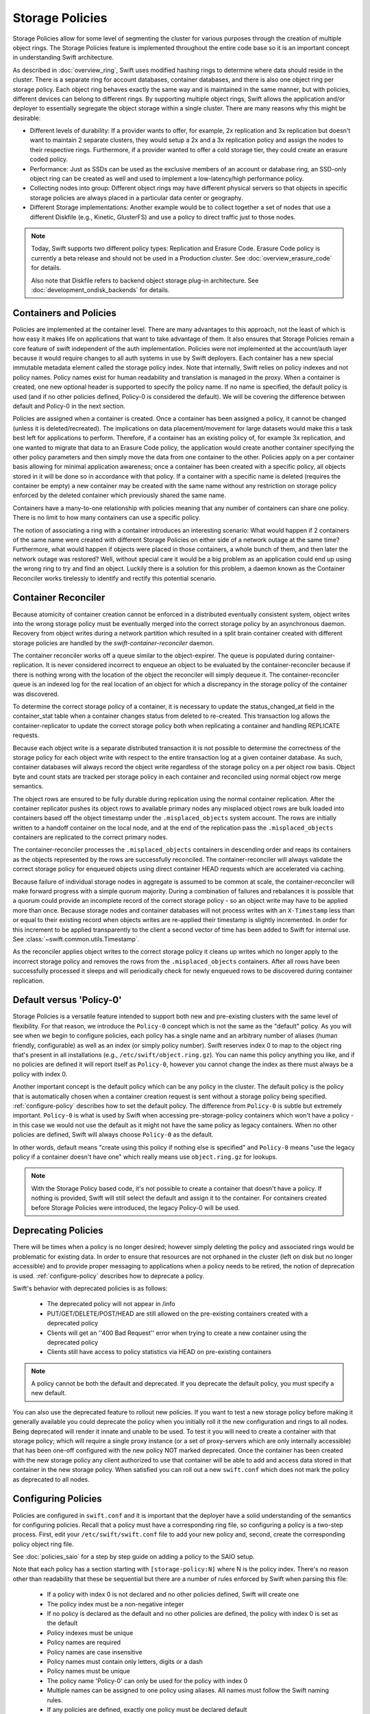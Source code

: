 ================
Storage Policies
================

Storage Policies allow for some level of segmenting the cluster for various
purposes through the creation of multiple object rings. The Storage Policies
feature is implemented throughout the entire code base so it is an important
concept in understanding Swift architecture.

As described in :doc:`overview_ring`, Swift uses modified hashing rings to
determine where data should reside in the cluster. There is a separate ring for
account databases, container databases, and there is also one object ring per
storage policy.  Each object ring behaves exactly the same way and is maintained
in the same manner, but with policies, different devices can belong to different
rings. By supporting multiple object rings, Swift allows the application and/or
deployer to essentially segregate the object storage within a single cluster.
There are many reasons why this might be desirable:

* Different levels of durability:  If a provider wants to offer, for example,
  2x replication and 3x replication but doesn't want to maintain 2 separate
  clusters, they would setup a 2x and a 3x replication policy and assign the
  nodes to their respective rings. Furthermore, if a provider wanted to offer a
  cold storage tier, they could create an erasure coded policy.

* Performance:  Just as SSDs can be used as the exclusive members of an account
  or database ring, an SSD-only object ring can be created as well and used to
  implement a low-latency/high performance policy.

* Collecting nodes into group:  Different object rings may have different
  physical servers so that objects in specific storage policies are always
  placed in a particular data center or geography.

* Different Storage implementations:  Another example would be to collect
  together a set of nodes that use a different Diskfile (e.g., Kinetic,
  GlusterFS) and use a policy to direct traffic just to those nodes.

.. note::

    Today, Swift supports two different policy types: Replication and Erasure
    Code. Erasure Code policy is currently a beta release and should not be
    used in a Production cluster. See :doc:`overview_erasure_code` for details.

    Also note that Diskfile refers to backend object storage plug-in
    architecture. See :doc:`development_ondisk_backends` for details.

-----------------------
Containers and Policies
-----------------------

Policies are implemented at the container level.  There are many advantages to
this approach, not the least of which is how easy it makes life on
applications that want to take advantage of them.  It also ensures that
Storage Policies remain a core feature of swift independent of the auth
implementation.  Policies were not implemented at the account/auth layer
because it would require changes to all auth systems in use by Swift
deployers.  Each container has a new special immutable metadata element called
the storage policy index.  Note that internally, Swift relies on policy
indexes and not policy names.  Policy names exist for human readability and
translation is managed in the proxy.  When a container is created, one new
optional header is supported to specify the policy name. If no name is
specified, the default policy is used (and if no other policies defined,
Policy-0 is considered the default).  We will be covering the difference
between default and Policy-0 in the next section.

Policies are assigned when a container is created.  Once a container has been
assigned a policy, it cannot be changed (unless it is deleted/recreated).  The
implications on data placement/movement for large datasets would make this a
task best left for applications to perform. Therefore, if a container has an
existing policy of, for example 3x replication, and one wanted to migrate that
data to an Erasure Code policy, the application would create another container
specifying the other policy parameters and then simply move the data from one
container to the other.  Policies apply on a per container basis allowing for
minimal application awareness; once a container has been created with a specific
policy, all objects stored in it will be done so in accordance with that policy.
If a container with a specific name is deleted (requires the container be empty)
a new container may be created with the same name without any restriction on
storage policy enforced by the deleted container which previously shared the
same name.

Containers have a many-to-one relationship with policies meaning that any number
of containers can share one policy.  There is no limit to how many containers
can use a specific policy.

The notion of associating a ring with a container introduces an interesting
scenario: What would happen if 2 containers of the same name were created with
different Storage Policies on either side of a network outage at the same time?
Furthermore, what would happen if objects were placed in those containers, a
whole bunch of them, and then later the network outage was restored?  Well,
without special care it would be a big problem as an application could end up
using the wrong ring to try and find an object.  Luckily there is a solution for
this problem, a daemon known as the Container Reconciler works tirelessly to
identify and rectify this potential scenario.

--------------------
Container Reconciler
--------------------

Because atomicity of container creation cannot be enforced in a
distributed eventually consistent system, object writes into the wrong
storage policy must be eventually merged into the correct storage policy
by an asynchronous daemon.  Recovery from object writes during a network
partition which resulted in a split brain container created with
different storage policies are handled by the
`swift-container-reconciler` daemon.

The container reconciler works off a queue similar to the
object-expirer.  The queue is populated during container-replication.
It is never considered incorrect to enqueue an object to be evaluated by
the container-reconciler because if there is nothing wrong with the location
of the object the reconciler will simply dequeue it.  The
container-reconciler queue is an indexed log for the real location of an
object for which a discrepancy in the storage policy of the container was
discovered.

To determine the correct storage policy of a container, it is necessary
to update the status_changed_at field in the container_stat table when a
container changes status from deleted to re-created.  This transaction
log allows the container-replicator to update the correct storage policy
both when replicating a container and handling REPLICATE requests.

Because each object write is a separate distributed transaction it is
not possible to determine the correctness of the storage policy for each
object write with respect to the entire transaction log at a given
container database.  As such, container databases will always record the
object write regardless of the storage policy on a per object row basis.
Object byte and count stats are tracked per storage policy in each
container and reconciled using normal object row merge semantics.

The object rows are ensured to be fully durable during replication using
the normal container replication.  After the container
replicator pushes its object rows to available primary nodes any
misplaced object rows are bulk loaded into containers based off the
object timestamp under the ``.misplaced_objects`` system account.  The
rows are initially written to a handoff container on the local node, and
at the end of the replication pass the ``.misplaced_objects`` containers are
replicated to the correct primary nodes.

The container-reconciler processes the ``.misplaced_objects`` containers in
descending order and reaps its containers as the objects represented by
the rows are successfully reconciled.  The container-reconciler will
always validate the correct storage policy for enqueued objects using
direct container HEAD requests which are accelerated via caching.

Because failure of individual storage nodes in aggregate is assumed to
be common at scale, the container-reconciler will make forward progress
with a simple quorum majority.  During a combination of failures and
rebalances it is possible that a quorum could provide an incomplete
record of the correct storage policy - so an object write may have to be
applied more than once.  Because storage nodes and container databases
will not process writes with an ``X-Timestamp`` less than or equal to
their existing record when objects writes are re-applied their timestamp
is slightly incremented.  In order for this increment to be applied
transparently to the client a second vector of time has been added to
Swift for internal use.  See :class:`~swift.common.utils.Timestamp`.

As the reconciler applies object writes to the correct storage policy it
cleans up writes which no longer apply to the incorrect storage policy
and removes the rows from the ``.misplaced_objects`` containers.  After all
rows have been successfully processed it sleeps and will periodically
check for newly enqueued rows to be discovered during container
replication.

.. _default-policy:

-------------------------
Default versus 'Policy-0'
-------------------------

Storage Policies is a versatile feature intended to support both new and
pre-existing clusters with the same level of flexibility.  For that reason, we
introduce the ``Policy-0`` concept which is not the same as the "default"
policy.  As you will see when we begin to configure policies, each policy has
a single name and an arbitrary number of aliases (human friendly,
configurable) as well as an index (or simply policy number). Swift reserves
index 0 to map to the object ring that's present in all installations
(e.g., ``/etc/swift/object.ring.gz``). You can name this policy anything you
like, and if no policies are defined it will report itself as ``Policy-0``,
however you cannot change the index as there must always be a policy with
index 0.

Another important concept is the default policy which can be any policy
in the cluster.  The default policy is the policy that is automatically
chosen when a container creation request is sent without a storage
policy being specified. :ref:`configure-policy` describes how to set the
default policy.  The difference from ``Policy-0`` is subtle but
extremely important.  ``Policy-0`` is what is used by Swift when
accessing pre-storage-policy containers which won't have a policy - in
this case we would not use the default as it might not have the same
policy as legacy containers.  When no other policies are defined, Swift
will always choose ``Policy-0`` as the default.

In other words, default means "create using this policy if nothing else is
specified" and ``Policy-0`` means "use the legacy policy if a container doesn't
have one" which really means use ``object.ring.gz`` for lookups.

.. note::

    With the Storage Policy based code, it's not possible to create a
    container that doesn't have a policy.  If nothing is provided, Swift will
    still select the default and assign it to the container.  For containers
    created before Storage Policies were introduced, the legacy Policy-0 will
    be used.

.. _deprecate-policy:

--------------------
Deprecating Policies
--------------------

There will be times when a policy is no longer desired; however simply
deleting the policy and associated rings would be problematic for existing
data.  In order to ensure that resources are not orphaned in the cluster (left
on disk but no longer accessible) and to provide proper messaging to
applications when a policy needs to be retired, the notion of deprecation is
used.  :ref:`configure-policy` describes how to deprecate a policy.

Swift's behavior with deprecated policies is as follows:

 * The deprecated policy will not appear in /info
 * PUT/GET/DELETE/POST/HEAD are still allowed on the pre-existing containers
   created with a deprecated policy
 * Clients will get an ''400 Bad Request'' error when trying to create a new
   container using the deprecated policy
 * Clients still have access to policy statistics via HEAD on pre-existing
   containers

.. note::

    A policy cannot be both the default and deprecated.  If you deprecate the
    default policy, you must specify a new default.

You can also use the deprecated feature to rollout new policies.  If you
want to test a new storage policy before making it generally available
you could deprecate the policy when you initially roll it the new
configuration and rings to all nodes.  Being deprecated will render it
innate and unable to be used.  To test it you will need to create a
container with that storage policy; which will require a single proxy
instance (or a set of proxy-servers which are only internally
accessible) that has been one-off configured with the new policy NOT
marked deprecated.  Once the container has been created with the new
storage policy any client authorized to use that container will be able
to add and access data stored in that container in the new storage
policy.  When satisfied you can roll out a new ``swift.conf`` which does
not mark the policy as deprecated to all nodes.

.. _configure-policy:

--------------------
Configuring Policies
--------------------

Policies are configured in ``swift.conf`` and it is important that the deployer
have a solid understanding of the semantics for configuring policies.  Recall
that a policy must have a corresponding ring file, so configuring a policy is a
two-step process.  First, edit your ``/etc/swift/swift.conf`` file to add your
new policy and, second, create the corresponding policy object ring file.

See :doc:`policies_saio` for a step by step guide on adding a policy to the SAIO
setup.

Note that each policy has a section starting with ``[storage-policy:N]`` where N
is the policy index.  There's no reason other than readability that these be
sequential but there are a number of rules enforced by Swift when parsing this
file:

    * If a policy with index 0 is not declared and no other policies defined,
      Swift will create one
    * The policy index must be a non-negative integer
    * If no policy is declared as the default and no other policies are
      defined, the policy with index 0 is set as the default
    * Policy indexes must be unique
    * Policy names are required
    * Policy names are case insensitive
    * Policy names must contain only letters, digits or a dash
    * Policy names must be unique
    * The policy name 'Policy-0' can only be used for the policy with index 0
    * Multiple names can be assigned to one policy using aliases. All names
      must follow the Swift naming rules.
    * If any policies are defined, exactly one policy must be declared default
    * Deprecated policies cannot be declared the default
    * If no ``policy_type`` is provided, ``replication`` is the default value.

The following is an example of a properly configured ``swift.conf`` file. See
:doc:`policies_saio` for full instructions on setting up an all-in-one with this
example configuration.::

        [swift-hash]
        # random unique strings that can never change (DO NOT LOSE)
        # Use only printable chars (python -c "import string; print(string.printable)")
        swift_hash_path_prefix = changeme
        swift_hash_path_suffix = changeme

        [storage-policy:0]
        name = gold
        aliases = yellow, orange
        policy_type = replication
        default = yes

        [storage-policy:1]
        name = silver
        policy_type = replication
        deprecated = yes

Review :ref:`default-policy` and :ref:`deprecate-policy` for more
information about the ``default`` and ``deprecated`` options.

There are some other considerations when managing policies:

    * Policy names can be changed.
    * Aliases are supported and can be added and removed. If the primary name
      of a policy is removed the next available alias will be adopted as the
      primary name. A policy must always have at least one name.
    * You cannot change the index of a policy once it has been created
    * The default policy can be changed at any time, by adding the
      default directive to the desired policy section
    * Any policy may be deprecated by adding the deprecated directive to
      the desired policy section, but a deprecated policy may not also
      be declared the default, and you must specify a default - so you
      must have policy which is not deprecated at all times.
    * The option ``policy_type`` is used to distinguish between different
      policy types. The default value is ``replication``. When defining an EC
      policy use the value ``erasure_coding``.
    * The EC policy has additional required parameters. See
      :doc:`overview_erasure_code` for details.

Once ``swift.conf`` is configured for a new policy, a new ring must be created.
The ring tools are not policy name aware so it's critical that the
correct policy index be used when creating the new policy's ring file.
Additional object rings are created in the same manner as the legacy ring
except that '-N' is appended after the word ``object`` where N matches the
policy index used in ``swift.conf``.  This naming convention follows the pattern
for per-policy storage node data directories as well.  So, to create the ring
for policy 1::

        swift-ring-builder object-1.builder create 10 3 1
        <and add devices, rebalance using the same naming convention>

.. note::

    The same drives can indeed be used for multiple policies and the details
    of how that's managed on disk will be covered in a later section, it's
    important to understand the implications of such a configuration before
    setting one up.  Make sure it's really what you want to do, in many cases
    it will be, but in others maybe not.

--------------
Using Policies
--------------

Using policies is very simple - a policy is only specified when a container is
initially created.  There are no other API changes.  Creating a container can
be done without any special policy information::

        curl -v -X PUT -H 'X-Auth-Token: <your auth token>' \
            http://127.0.0.1:8080/v1/AUTH_test/myCont0

Which will result in a container created that is associated with the
policy name 'gold' assuming we're using the swift.conf example from
above.  It would use 'gold' because it was specified as the default.
Now, when we put an object into this container, it will get placed on
nodes that are part of the ring we created for policy 'gold'.

If we wanted to explicitly state that we wanted policy 'gold' the command
would simply need to include a new header as shown below::

        curl -v -X PUT -H 'X-Auth-Token: <your auth token>' \
            -H 'X-Storage-Policy: gold' http://127.0.0.1:8080/v1/AUTH_test/myCont0

And that's it!  The application does not need to specify the policy name ever
again.  There are some illegal operations however:

* If an invalid (typo, non-existent) policy is specified: 400 Bad Request
* if you try to change the policy either via PUT or POST: 409 Conflict

If you'd like to see how the storage in the cluster is being used, simply HEAD
the account and you'll see not only the cumulative numbers, as before, but
per policy statistics as well.  In the example below there's 3 objects total
with two of them in policy 'gold' and one in policy 'silver'::

        curl -i -X HEAD -H 'X-Auth-Token: <your auth token>' \
            http://127.0.0.1:8080/v1/AUTH_test

and your results will include (some output removed for readability)::

        X-Account-Container-Count: 3
        X-Account-Object-Count: 3
        X-Account-Bytes-Used: 21
        X-Storage-Policy-Gold-Object-Count: 2
        X-Storage-Policy-Gold-Bytes-Used: 14
        X-Storage-Policy-Silver-Object-Count: 1
        X-Storage-Policy-Silver-Bytes-Used: 7

--------------
Under the Hood
--------------

Now that we've explained a little about what Policies are and how to
configure/use them, let's explore how Storage Policies fit in at the
nuts-n-bolts level.

Parsing and Configuring
-----------------------

The module, :ref:`storage_policy`, is responsible for parsing the
``swift.conf`` file, validating the input, and creating a global collection of
configured policies via class :class:`.StoragePolicyCollection`.  This
collection is made up of policies of class :class:`.StoragePolicy`. The
collection class includes handy functions for getting to a policy either by
name or by index , getting info about the policies, etc. There's also one
very important function, :meth:`~.StoragePolicyCollection.get_object_ring`.
Object rings are members of the :class:`.StoragePolicy` class and are
actually not instantiated until the :meth:`~.StoragePolicy.load_ring`
method is called.  Any caller anywhere in the code base that needs to access
an object ring must use the :data:`.POLICIES` global singleton to access the
:meth:`~.StoragePolicyCollection.get_object_ring` function and provide the
policy index which will call :meth:`~.StoragePolicy.load_ring` if
needed; however, when starting request handling services such as the
:ref:`proxy-server` rings are proactively loaded to provide moderate
protection against a mis-configuration resulting in a run time error.  The
global is instantiated when Swift starts and provides a mechanism to patch
policies for the test code.

Middleware
----------

Middleware can take advantage of policies through the :data:`.POLICIES` global
and by importing :func:`.get_container_info` to gain access to the policy index
associated with the container in question.  From the index it can then use the
:data:`.POLICIES` singleton to grab the right ring.  For example,
:ref:`list_endpoints` is policy aware using the means just described. Another
example is :ref:`recon` which will report the md5 sums for all of the rings.

Proxy Server
------------

The :ref:`proxy-server` module's role in Storage Policies is essentially to make
sure the correct ring is used as its member element.  Before policies, the one
object ring would be instantiated when the :class:`.Application` class was
instantiated and could be overridden by test code via init parameter.  With
policies, however, there is no init parameter and the :class:`.Application`
class instead depends on the :data:`.POLICIES` global singleton to retrieve the
ring which is instantiated the first time it's needed.  So, instead of an object
ring member of the :class:`.Application` class, there is an accessor function,
:meth:`~.Application.get_object_ring`, that gets the ring from
:data:`.POLICIES`.

In general, when any module running on the proxy requires an object ring, it
does so via first getting the policy index from the cached container info.  The
exception is during container creation where it uses the policy name from the
request header to look up policy index from the :data:`.POLICIES` global.  Once
the proxy has determined the policy index, it can use the
:meth:`~.Application.get_object_ring` method described earlier to gain access to
the correct ring.  It then has the responsibility of passing the index
information, not the policy name, on to the back-end servers via the header ``X
-Backend-Storage-Policy-Index``. Going the other way, the proxy also strips the
index out of headers that go back to clients, and makes sure they only see the
friendly policy names.

On Disk Storage
---------------

Policies each have their own directories on the back-end servers and are
identified by their storage policy indexes.  Organizing the back-end directory
structures by policy index helps keep track of things and also allows for
sharing of disks between policies which may or may not make sense depending on
the needs of the provider.  More on this later, but for now be aware of the
following directory naming convention:

* ``/objects`` maps to objects associated with Policy-0
* ``/objects-N`` maps to storage policy index #N
* ``/async_pending`` maps to async pending update for Policy-0
* ``/async_pending-N`` maps to async pending update for storage policy index #N
* ``/tmp`` maps to the DiskFile temporary directory for Policy-0
* ``/tmp-N`` maps to the DiskFile temporary directory for policy index #N
* ``/quarantined/objects`` maps to the quarantine directory for Policy-0
* ``/quarantined/objects-N`` maps to the quarantine directory for policy index #N

Note that these directory names are actually owned by the specific Diskfile
implementation, the names shown above are used by the default Diskfile.

Object Server
-------------

The :ref:`object-server` is not involved with selecting the storage policy
placement directly.  However, because of how back-end directory structures are
setup for policies, as described earlier, the object server modules do play a
role.  When the object server gets a :class:`.Diskfile`, it passes in the
policy index and leaves the actual directory naming/structure mechanisms to
:class:`.Diskfile`.  By passing in the index, the instance of
:class:`.Diskfile` being used will assure that data is properly located in the
tree based on its policy.

For the same reason, the :ref:`object-updater` also is policy aware.  As
previously described, different policies use different async pending directories
so the updater needs to know how to scan them appropriately.

The :ref:`object-replicator` is policy aware in that, depending on the policy,
it may have to do drastically different things, or maybe not.  For example, the
difference in handling a replication job for 2x versus 3x is trivial; however,
the difference in handling replication between 3x and erasure code is most
definitely not.  In fact, the term 'replication' really isn't appropriate for
some policies like erasure code; however, the majority of the framework for
collecting and processing jobs is common.  Thus, those functions in the
replicator are leveraged for all policies and then there is policy specific code
required for each policy, added when the policy is defined if needed.

The ssync functionality is policy aware for the same reason. Some of the
other modules may not obviously be affected, but the back-end directory
structure owned by :class:`.Diskfile` requires the policy index
parameter.  Therefore ssync being policy aware really means passing the
policy index along.  See :class:`~swift.obj.ssync_sender` and
:class:`~swift.obj.ssync_receiver` for more information on ssync.

For :class:`.Diskfile` itself, being policy aware is all about managing the
back-end structure using the provided policy index.  In other words, callers who
get a :class:`.Diskfile` instance provide a policy index and
:class:`.Diskfile`'s job is to keep data separated via this index (however it
chooses) such that policies can share the same media/nodes if desired.  The
included implementation of :class:`.Diskfile` lays out the directory structure
described earlier but that's owned within :class:`.Diskfile`; external modules
have no visibility into that detail.  A common function is provided to map
various directory names and/or strings based on their policy index. For example
:class:`.Diskfile` defines :func:`.get_data_dir` which builds off of a generic
:func:`.get_policy_string` to consistently build policy aware strings for
various usage.

Container Server
----------------

The :ref:`container-server` plays a very important role in Storage Policies, it
is responsible for handling the assignment of a policy to a container and the
prevention of bad things like changing policies or picking the wrong policy to
use when nothing is specified (recall earlier discussion on Policy-0 versus
default).

The :ref:`container-updater` is policy aware, however its job is very simple, to
pass the policy index along to the :ref:`account-server` via a request header.

The :ref:`container-backend` is responsible for both altering existing DB
schema as well as assuring new DBs are created with a schema that supports
storage policies.  The "on-demand" migration of container schemas allows Swift
to upgrade without downtime (sqlite's alter statements are fast regardless of
row count).  To support rolling upgrades (and downgrades) the incompatible
schema changes to the ``container_stat`` table are made to a
``container_info`` table, and the ``container_stat`` table is replaced with a
view that includes an ``INSTEAD OF UPDATE`` trigger which makes it behave like
the old table.

The policy index is stored here for use in reporting information
about the container as well as managing split-brain scenario induced
discrepancies between containers and their storage policies.  Furthermore,
during split-brain, containers must be prepared to track object updates from
multiple policies so the object table also includes a
``storage_policy_index`` column.  Per-policy object counts and bytes are
updated in the ``policy_stat`` table using ``INSERT`` and ``DELETE`` triggers
similar to the pre-policy triggers that updated ``container_stat`` directly.

The :ref:`container-replicator` daemon will pro-actively migrate legacy
schemas as part of its normal consistency checking process when it updates the
``reconciler_sync_point`` entry in the ``container_info`` table.  This ensures
that read heavy containers which do not encounter any writes will still get
migrated to be fully compatible with the post-storage-policy queries without
having to fall back and retry queries with the legacy schema to service
container read requests.

The :ref:`container-sync-daemon` functionality only needs to be policy aware in
that it accesses the object rings.  Therefore, it needs to pull the policy index
out of the container information and use it to select the appropriate object
ring from the :data:`.POLICIES` global.

Account Server
--------------

The :ref:`account-server`'s role in Storage Policies is really limited to
reporting. When a HEAD request is made on an account (see example provided
earlier), the account server is provided with the storage policy index and
builds the ``object_count`` and ``byte_count`` information for the client on a
per policy basis.

The account servers are able to report per-storage-policy object and byte
counts because of some policy specific DB schema changes.  A policy specific
table, ``policy_stat``, maintains information on a per policy basis (one row
per policy) in the same manner in which the ``account_stat`` table does.  The
``account_stat`` table still serves the same purpose and is not replaced by
``policy_stat``, it holds the total account stats whereas ``policy_stat`` just
has the break downs.  The backend is also responsible for migrating
pre-storage-policy accounts by altering the DB schema and populating the
``policy_stat`` table for Policy-0 with current ``account_stat`` data at that
point in time.

The per-storage-policy object and byte counts are not updated with each object
PUT and DELETE request, instead container updates to the account server are
performed asynchronously by the ``swift-container-updater``.

.. _upgrade-policy:

Upgrading and Confirming Functionality
--------------------------------------

Upgrading to a version of Swift that has Storage Policy support is not
difficult, in fact, the cluster administrator isn't required to make any special
configuration changes to get going.  Swift will automatically begin using the
existing object ring as both the default ring and the Policy-0 ring.  Adding the
declaration of policy 0 is totally optional and in its absence, the name given
to the implicit policy 0 will be 'Policy-0'.  Let's say for testing purposes
that you wanted to take an existing cluster that already has lots of data on it
and upgrade to Swift with Storage Policies. From there you want to go ahead and
create a policy and test a few things out.  All you need to do is:

  #. Upgrade all of your Swift nodes to a policy-aware version of Swift
  #. Define your policies in ``/etc/swift/swift.conf``
  #. Create the corresponding object rings
  #. Create containers and objects and confirm their placement is as expected

For a specific example that takes you through these steps, please see
:doc:`policies_saio`

.. note::

    If you downgrade from a Storage Policy enabled version of Swift to an
    older version that doesn't support policies, you will not be able to
    access any data stored in policies other than the policy with index 0 but
    those objects WILL appear in container listings (possibly as duplicates if
    there was a network partition and un-reconciled objects).  It is EXTREMELY
    important that you perform any necessary integration testing on the
    upgraded deployment before enabling an additional storage policy to ensure
    a consistent API experience for your clients.  DO NOT downgrade to a
    version of Swift that does not support storage policies once you expose
    multiple storage policies.
